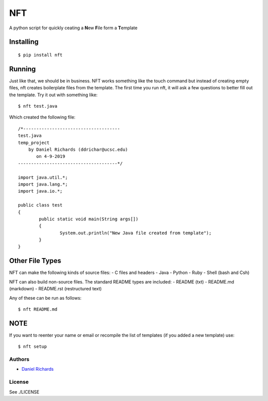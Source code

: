 ===
NFT
===

A python script for quickly ceating a **N**\ ew **F**\ ile form a
**T**\ emplate

Installing
~~~~~~~~~~

::

    $ pip install nft


Running
~~~~~~~

Just like that, we should be in business. NFT works something like the touch command but instead of creating empty files, nft creates
boilerplate files from the template. The first time you run nft, it will ask a few questions to better fill out the template. Try it out with something
like:

::

    $ nft test.java

Which created the following file:

::

    /*-------------------------------------
    test.java
    temp_project
        by Daniel Richards (ddrichar@ucsc.edu)
           on 4-9-2019
    --------------------------------------*/

    import java.util.*;
    import java.lang.*;
    import java.io.*;

    public class test
    {
            public static void main(String args[])
            {
                    System.out.println("New Java file created from template");
            }
    }

Other File Types
~~~~~~~~~~~~~~~~
NFT can make the following kinds of source files:
- C files and headers
- Java
- Python
- Ruby
- Shell (bash and Csh)

NFT can also build non-source files. The standard README types are included:
- README (txt)
- README.md (markdown)
- README.rst (restructured text)

Any of these can be run as follows:

::

    $ nft README.md

NOTE
~~~~
If you want to reenter your name or email or recompile the list of templates (if you added a new template) use:

::

    $ nft setup

Authors
-------

-  `Daniel Richards <https://github.com/dan-rds>`__

License
-------

See ./LICENSE 